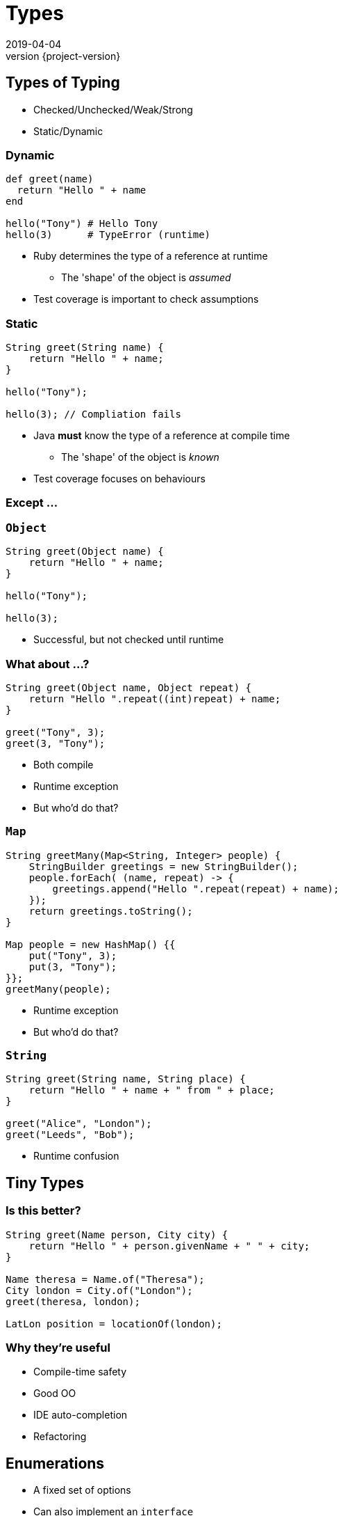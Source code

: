 = Types
2019-04-04
:revnumber: {project-version}
ifndef::imagesdir[:imagesdir: images]
ifndef::sourcedir[:sourcedir: src]
:source-highlighter: highlightjs
:icons: font
:revealjs_theme: sky
:revealjs_slideNumber: h.v

== Types of Typing
* Checked/Unchecked/Weak/Strong
* Static/Dynamic


=== Dynamic
[source,ruby]
----
def greet(name)
  return "Hello " + name
end

hello("Tony") # Hello Tony
hello(3)      # TypeError (runtime)
----
* Ruby determines the type of a reference at runtime
** The 'shape' of the object is _assumed_
* Test coverage is important to check assumptions

=== Static
[source,java]
----
String greet(String name) {
    return "Hello " + name;
}

hello("Tony");

hello(3); // Compliation fails
----
* Java *must* know the type of a reference at compile time
** The 'shape' of the object is _known_
* Test coverage focuses on behaviours

=== Except ...



=== `Object`

[source,java]
----
String greet(Object name) {
    return "Hello " + name;
}

hello("Tony");

hello(3);
----

* Successful, but not checked until runtime

=== What about ...?

[source,java]
----
String greet(Object name, Object repeat) {
    return "Hello ".repeat((int)repeat) + name;
}

greet("Tony", 3);
greet(3, "Tony");
----
[.step]
* Both compile
* Runtime exception
* But who'd do that?

=== `Map`

[source,java]
----
String greetMany(Map<String, Integer> people) {
    StringBuilder greetings = new StringBuilder();
    people.forEach( (name, repeat) -> {
        greetings.append("Hello ".repeat(repeat) + name);
    });
    return greetings.toString();
}

Map people = new HashMap() {{
    put("Tony", 3);
    put(3, "Tony");
}};
greetMany(people);
----
[.step]
* Runtime exception
* But who'd do that?

=== `String`

[source,java]
----
String greet(String name, String place) {
    return "Hello " + name + " from " + place;
}

greet("Alice", "London");
greet("Leeds", "Bob");

----
[.step]
* Runtime confusion


== Tiny Types

=== Is this better?
[source,java]
----
String greet(Name person, City city) {
    return "Hello " + person.givenName + " " + city;
}

Name theresa = Name.of("Theresa");
City london = City.of("London");
greet(theresa, london);

LatLon position = locationOf(london);
----

=== Why they're useful
* Compile-time safety
* Good OO
* IDE auto-completion
* Refactoring

== Enumerations
* A fixed set of options
* Can also implement an `interface`

== Nullable?
* A `String` which can hold a null reference
* A `String` which can only have a value
** Are they the same type?
* Kotlin / C#

== Types-in-a-box
* These types express uncertainty
* Can defer resolving the uncertainty
* Something like schrödinger's cat

=== Promise/Future
* A result that _may_ be available later
* ... or may be an exception

=== Optional
* A result that may not be there

[source,java]
----
Optional<TimeSlot> nextFreeMeetingSlot(Criteria criteria) {...}
Optional<MeetingRequest> bookMeeting(Instant startTime,
                                        Duration duration) {...}

Meeting meeting =
    nextFreeMeetingSlot(criteria)
        .filter(timeSlot ->
            myDiary.isFree(timeSlot))
        .map(timeSlot ->
            timeSlot.startTime)
        .flatMap(startTime ->
            bookMeeting(startTime, minutes(15)))
        .orElseThrow(
            new MeetingException("No meeting slot available")
        );
----

=== Optional
* Express the 'happy path'
* Handle errors from any step
** Each of the first three steps might result in a 'not-present'

=== Either/Maybe
* May be successful
* ... or maybe not

=== Why are they useful?
* Deferred error handling / synchronisation

[source,java]
----
void sayTheTime(Future<Instant> time) {
    try {
        // Success and a result
        println(DateTimeFormatter.ISO_DATE.format(time.get()));
    } catch (Exception e) {
        e.printStackTrace(); // Failure
    }
}

CompletableFuture<Instant> someTimeLater(String name) {
    return CompletableFuture.supplyAsync(() -> {
        try {
            Thread.sleep(new Random().nextLong());
            System.out.println(name + " is done");
            return Clock.systemUTC().instant();
        } catch (InterruptedException e) {
            throw new RuntimeException(e);
        }
    });
}

CompletableFuture<Instant> foo = someTimeLater("foo");
CompletableFuture<Instant> bar = someTimeLater("bar");
CompletableFuture winner = CompletableFuture.anyOf(foo, bar);
sayTheTime(winner);
----

== More complex types

[source,haskell]
----
data BillingInfo = CreditCard CardNumber CardHolder Address
                 | CashOnDelivery
                 | Invoice CustomerID
----

* This Haskell code expresses the concept that billing
information can be
** A credit card, defined by some properties
** cash on delivery
** an invoice, for a specific customer-ID

== Types express meaning
* The programming language enables and constrains
* How we use the language makes a difference